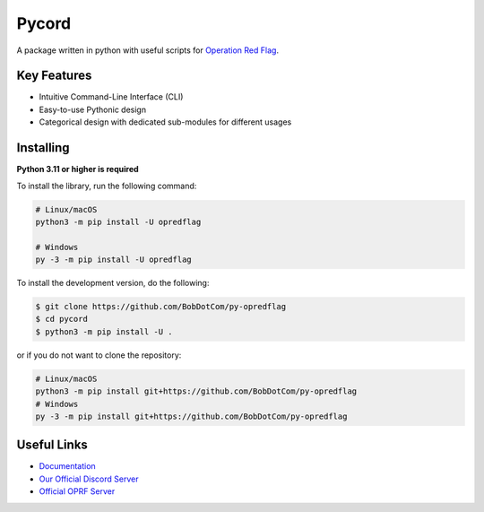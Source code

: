 Pycord
======

.. image:: https://img.shields.io/discord/1156255530797514802?label=discord&style=for-the-badge&logo=discord&color=5865F2&logoColor=white
   :target: https://discord.gg/fFAkd7CGkB
   :alt: Discord server invite
.. image:: https://img.shields.io/pypi/v/opredflag.svg?style=for-the-badge&logo=pypi&color=yellowgreen&logoColor=white
   :target: https://pypi.python.org/pypi/opredflag
   :alt: PyPI version info
.. image:: https://img.shields.io/pypi/pyversions/opredflag.svg?style=for-the-badge&logo=python&logoColor=white
   :target: https://pypi.python.org/pypi/opredflag
   :alt: PyPI supported Python versions
.. image:: https://img.shields.io/pypi/dm/opredflag?color=blueviolet&logo=pypi&logoColor=white&style=for-the-badge
   :target: https://pypi.python.org/pypi/opredflag
   :alt: PyPI downloads
.. image:: https://img.shields.io/github/v/release/BobDotCom/py-opredflag?include_prereleases&label=Latest%20Release&logo=github&sort=semver&style=for-the-badge&logoColor=white
   :target: https://github.com/BobDotCom/py-opredflag/releases
   :alt: Latest release

A package written in python with useful scripts for `Operation Red Flag <https://opredflag.com>`_.

Key Features
------------

- Intuitive Command-Line Interface (CLI)
- Easy-to-use Pythonic design
- Categorical design with dedicated sub-modules for different usages

Installing
----------

**Python 3.11 or higher is required**

To install the library, run the following command:

.. code:: sh

    # Linux/macOS
    python3 -m pip install -U opredflag

    # Windows
    py -3 -m pip install -U opredflag


To install the development version, do the following:

.. code:: sh

    $ git clone https://github.com/BobDotCom/py-opredflag
    $ cd pycord
    $ python3 -m pip install -U .

or if you do not want to clone the repository:

.. code:: sh

    # Linux/macOS
    python3 -m pip install git+https://github.com/BobDotCom/py-opredflag
    # Windows
    py -3 -m pip install git+https://github.com/BobDotCom/py-opredflag


Useful Links
------------

- `Documentation <https://opredflag.rtfd.io>`_
- `Our Official Discord Server <https://discord.gg/fFAkd7CGkB>`_
- `Official OPRF Server <https://discord.gg/M3YAZFtws9>`_
